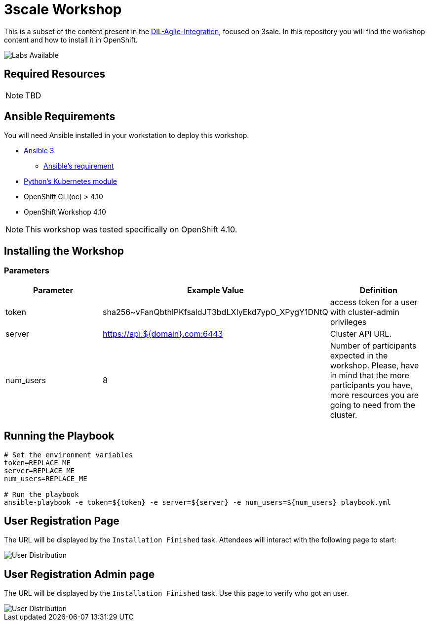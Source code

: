 = 3scale Workshop

This is a subset of the content present in the https://github.com/RedHat-Middleware-Workshops/dayinthelife-integration[DIL-Agile-Integration], focused on 3sale.
In this repository you will find the workshop content and how to install it in OpenShift.

image::doc/img/workshop-labs.png[Labs Available]


== Required Resources

[NOTE]
====
TBD
====

== Ansible Requirements

You will need Ansible installed in your workstation to deploy this workshop.

* https://www.ansible.com/[Ansible 3]
- https://docs.ansible.com/ansible/latest/installation_guide/intro_installation.html#control-node-requirements[Ansible's requirement]
* https://pypi.org/project/kubernetes/[Python's Kubernetes module]
* OpenShift CLI(oc) > 4.10
* OpenShift Workshop 4.10

[NOTE]
====
This workshop was tested specifically on OpenShift 4.10.
====

== Installing the Workshop

=== Parameters

[options="header"]
|=======================
| Parameter    | Example Value                                      | Definition
| token        | sha256~vFanQbthlPKfsaldJT3bdLXIyEkd7ypO_XPygY1DNtQ | access token for a user with cluster-admin privileges
| server       | https://api.${domain}.com:6443                     | Cluster API URL.
| num_users    | 8                                                  | Number of participants expected in the workshop. Please, have in mind that the more participants you have, more resources you are going to need from the cluster.
|=======================

== Running the Playbook
----
# Set the environment variables
token=REPLACE_ME
server=REPLACE_ME
num_users=REPLACE_ME

# Run the playbook
ansible-playbook -e token=${token} -e server=${server} -e num_users=${num_users} playbook.yml
----


== User Registration Page

The URL will be displayed by the `Installation Finished` task. Attendees will interact with the following page to start:

image::doc/img/user-distribution-console.png[User Distribution]


== User Registration Admin page

The URL will be displayed by the `Installation Finished` task. Use this page to verify who got an user.

image::doc/img/admin-page.png[User Distribution]
